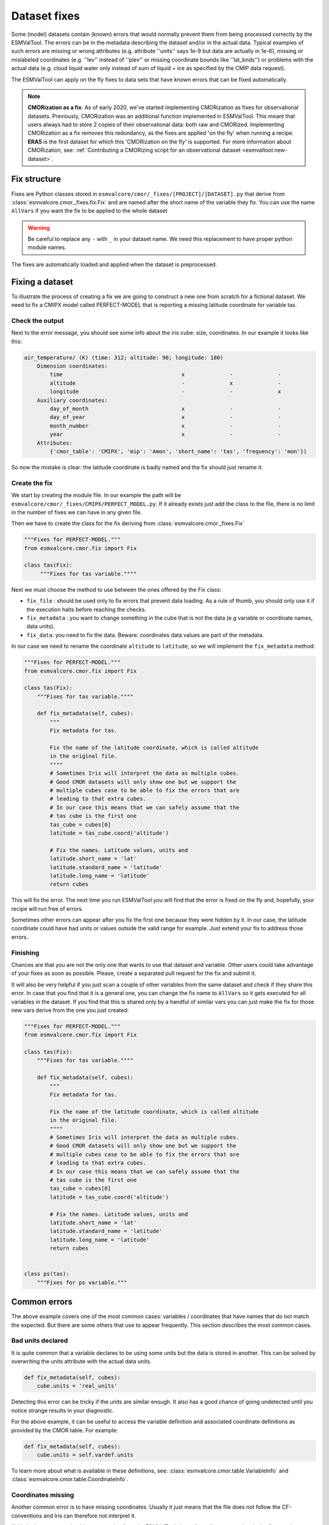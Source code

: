 .. _fixing_data:

*************
Dataset fixes
*************

Some (model) datasets contain (known) errors that would normally prevent them
from being processed correctly by the ESMValTool. The errors can be in
the metadata describing the dataset and/or in the actual data.
Typical examples of such errors are missing or wrong attributes (e.g.
attribute ''units'' says 1e-9 but data are actually in 1e-6), missing or
mislabeled coordinates (e.g. ''lev'' instead of ''plev'' or missing
coordinate bounds like ''lat_bnds'') or problems with the actual data
(e.g. cloud liquid water only instead of sum of liquid + ice as specified by the CMIP data request).

The ESMValTool can apply on the fly fixes to data sets that have
known errors that can be fixed automatically.

.. note::
  **CMORization as a fix**. As of early 2020, we've started implementing CMORization as fixes for
  observational datasets. Previously, CMORization was an additional function implemented in ESMValTool.
  This meant that users always had to store 2 copies of their observational data: both raw and CMORized.
  Implementing CMORization as a fix removes this redundancy, as the fixes are applied 'on the fly' when
  running a recipe. **ERA5** is the first dataset for which this 'CMORization on the fly' is supported.
  For more information about CMORization, see:
  :ref:`Contributing a CMORizing script for an observational dataset <esmvaltool:new-dataset>`.

Fix structure
=============

Fixes are Python classes stored in ``esmvalcore/cmor/_fixes/[PROJECT]/[DATASET].py``
that derive from :class:`esmvalcore.cmor._fixes.fix.Fix` and
are named after the short name of the variable they fix. You can use the name
``AllVars`` if you want the fix to be applied to the whole dataset

.. warning::
    Be careful to replace any ``-`` with ``_`` in your dataset name.
    We need this replacement to have proper python module names.

The fixes are automatically loaded and applied when the dataset is preprocessed.

Fixing a dataset
================

To illustrate the process of creating a fix we are going to construct a new
one from scratch for a fictional dataset. We need to fix a CMIPX model
called PERFECT-MODEL that is reporting a missing latitude coordinate for
variable tas.

Check the output
----------------

Next to the error message, you should see some info about the iris cube: size,
coordinates. In our example it looks like this:

.. code-block:: python

    air_temperature/ (K) (time: 312; altitude: 90; longitude: 180)
        Dimension coordinates:
            time                                     x              -              -
            altitude                                 -              x              -
            longitude                                -              -              x
        Auxiliary coordinates:
            day_of_month                             x              -              -
            day_of_year                              x              -              -
            month_number                             x              -              -
            year                                     x              -              -
        Attributes:
            {'cmor_table': 'CMIPX', 'mip': 'Amon', 'short_name': 'tas', 'frequency': 'mon'})


So now the mistake is clear: the latitude coordinate is badly named and the
fix should just rename it.

Create the fix
--------------

We start by creating the module file. In our example the path will be
``esmvalcore/cmor/_fixes/CMIPX/PERFECT_MODEL.py``. If it already exists
just add the class to the file, there is no limit in the number of fixes
we can have in any given file.

Then we have to create the class for the fix deriving from
:class:`esmvalcore.cmor._fixes.Fix`

.. code-block:: python

    """Fixes for PERFECT-MODEL."""
    from esmvalcore.cmor.fix import Fix

    class tas(Fix):
         """Fixes for tas variable.""""

Next we must choose the method to use between the ones offered by the
Fix class:

- ``fix_file`` : should be used only to fix errors that prevent data loading.
  As a rule of thumb, you should only use it if the execution halts before
  reaching the checks.

- ``fix_metadata`` : you want to change something in the cube that is not
  the data (e.g variable or coordinate names, data units).

- ``fix_data``: you need to fix the data. Beware: coordinates data values are
  part of the metadata.

In our case we need to rename the coordinate ``altitude`` to ``latitude``,
so we will implement the ``fix_metadata`` method:

.. code-block:: python

    """Fixes for PERFECT-MODEL."""
    from esmvalcore.cmor.fix import Fix

    class tas(Fix):
        """Fixes for tas variable.""""

        def fix_metadata(self, cubes):
            """
            Fix metadata for tas.

            Fix the name of the latitude coordinate, which is called altitude
            in the original file.
            """"
            # Sometimes Iris will interpret the data as multiple cubes.
            # Good CMOR datasets will only show one but we support the
            # multiple cubes case to be able to fix the errors that are
            # leading to that extra cubes.
            # In our case this means that we can safely assume that the
            # tas cube is the first one
            tas_cube = cubes[0]
            latitude = tas_cube.coord('altitude')

            # Fix the names. Latitude values, units and
            latitude.short_name = 'lat'
            latitude.standard_name = 'latitude'
            latitude.long_name = 'latitude'
            return cubes

This will fix the error. The next time you run ESMValTool you will find that the error
is fixed on the fly and, hopefully, your recipe will run free of errors.

Sometimes other errors can appear after you fix the first one because they were
hidden by it. In our case, the latitude coordinate could have bad units or
values outside the valid range for example. Just extend your fix to address those
errors.

Finishing
---------

Chances are that you are not the only one that wants to use that dataset and
variable. Other users could take advantage of your fixes as
soon as possible. Please, create a separated pull request for the fix and
submit it.

It will also be very helpful if you just scan a couple of other variables from
the same dataset and check if they share this error. In case that you find that
it is a general one, you can change the fix name to ``AllVars`` so it gets
executed for all variables in the dataset. If you find that this is shared only by
a handful of similar vars you can just make the fix for those new vars derive
from the one you just created:

.. code-block:: python

    """Fixes for PERFECT-MODEL."""
    from esmvalcore.cmor.fix import Fix

    class tas(Fix):
        """Fixes for tas variable.""""

        def fix_metadata(self, cubes):
            """
            Fix metadata for tas.

            Fix the name of the latitude coordinate, which is called altitude
            in the original file.
            """"
            # Sometimes Iris will interpret the data as multiple cubes.
            # Good CMOR datasets will only show one but we support the
            # multiple cubes case to be able to fix the errors that are
            # leading to that extra cubes.
            # In our case this means that we can safely assume that the
            # tas cube is the first one
            tas_cube = cubes[0]
            latitude = tas_cube.coord('altitude')

            # Fix the names. Latitude values, units and
            latitude.short_name = 'lat'
            latitude.standard_name = 'latitude'
            latitude.long_name = 'latitude'
            return cubes


    class ps(tas):
        """Fixes for ps variable."""


Common errors
=============

The above example covers one of the most common cases: variables / coordinates that
have names that do not match the expected. But there are some others that use
to appear frequently. This section describes the most common cases.

Bad units declared
------------------

It is quite common that a variable declares to be using some units but the data
is stored in another. This can be solved by overwriting the units attribute
with the actual data units.

.. code-block:: python

    def fix_metadata(self, cubes):
        cube.units = 'real_units'


Detecting this error can be tricky if the units are similar enough. It also
has a good chance of going undetected until you notice strange results in
your diagnostic.

For the above example, it can be useful to access the variable definition
and associated coordinate definitions as provided by the CMOR table.
For example:

.. code-block:: python

    def fix_metadata(self, cubes):
        cube.units = self.vardef.units

To learn more about what is available in these definitions, see:
:class:`esmvalcore.cmor.table.VariableInfo` and
:class:`esmvalcore.cmor.table.CoordinateInfo`.



Coordinates missing
-------------------

Another common error is to have missing coordinates. Usually it just means
that the file does not follow the CF-conventions and Iris can therefore not interpret it.

If this is the case, you should see a warning from the ESMValTool about
discarding some cubes in the fix metadata step. Just before that warning you
should see the full list of cubes as read by Iris. If that list contains your
missing coordinate you can create a fix for this model:

.. code-block:: bash

    def fix_metadata(self, cubes):
        coord_cube = cubes.extract_strict('COORDINATE_NAME')
        # Usually this will correspond to an auxiliary coordinate
        # because the most common error is to forget adding it to the
        # coordinates attribute
        coord = iris.coords.AuxCoord(
            coord_cube.data,
            var_name=coord_cube.var_name,
            standard_name=coord_cube.standard_name,
            long_name=coord_cube.long_name,
            units=coord_cube.units,
        }

        # It may also have bounds as another cube
        coord.bounds = cubes.extract_strict('BOUNDS_NAME').data

        data_cube = cubes.extract_strict('VAR_NAME')
        data_cube.add_aux_coord(coord, DIMENSIONS_INDEX_TUPLE)
        return [data_cube]


Customizing checker strictness
==============================

The data checker classifies its issues using four different levels of
severity. From highest to lowest:

 - ``CRITICAL``: issues that most of the time will have severe consequences.

 - ``ERROR``: issues that usually lead to unexpected errors, but can be safely
    ignored sometimes.

 - ``WARNING``: something is not up to the standard but is unlikely to have
    consequences later.

 - ``DEBUG``: any info that the checker wants to communicate. Regardless of
    checker strictness, those will always be reported as debug messages.

Users can have control about which levels of issues are interpreted as errors,
and therefore make the checker fail or warnings or debug messages.
For this purpose there is an optional command line option `--check-level`
that can take a number of values, listed below from the lowest level of
strictness to the highest:

- ``ignore``: all issues, regardless of severity, will be reported as
    warnings. Checker will never fail. Use this at your own risk.

- ``relaxed``: only CRITICAL issues are treated as errors. We recommend not to
    rely on this mode, although it can be useful if there are errors preventing
    the run that you are sure you can manage on the diagnostics or that will
    not affect you.

- ``default``: fail if there are any CRITICAL or ERROR issues (DEFAULT); Provides
    a good measure of safety.

- ``strict``: fail if there are any warnings, this is the highest level of
    strictness. Mostly useful for checking datasets that you have produced, to
    be sure that future users will not be distracted by inoffensive warnings.


Natively supported non-CMOR datasets
====================================

Fixed datasets are supported through the ``native6`` project. Below is a list of
datasets currently supported.

ERA5
----

- Supported variables: ``clt``, ``evspsbl``, ``evspsblpot``, ``mrro``, ``pr``, ``prsn``, ``ps``, ``psl``, ``ptype``, ``rls``, ``rlds``, ``rsds``, ``rsdt``, ``rss``, ``uas``, ``vas``, ``tas``, ``tasmax``, ``tasmin``, ``tdps``, ``ts``, ``tsn`` (``E1hr``/``Amon``), ``orog`` (``fx``)
- Tier: 3

MSWEP
-----

- Supported variables: ``pr``
- Supported frequencies: ``mon``, ``day``, `3hr``.
- Tier: 3

For example for monthly data, place the files in the ``/Tier3/MSWEP/latestversion/mon/pr`` subdirectory of your ``native6`` project location.

.. note::
  For monthly data (V220), the data must be postfixed with the date, i.e. rename ``global_monthly_050deg.nc`` to ``global_monthly_050deg_197901-201710.nc``

For more info: http://www.gloh2o.org/

